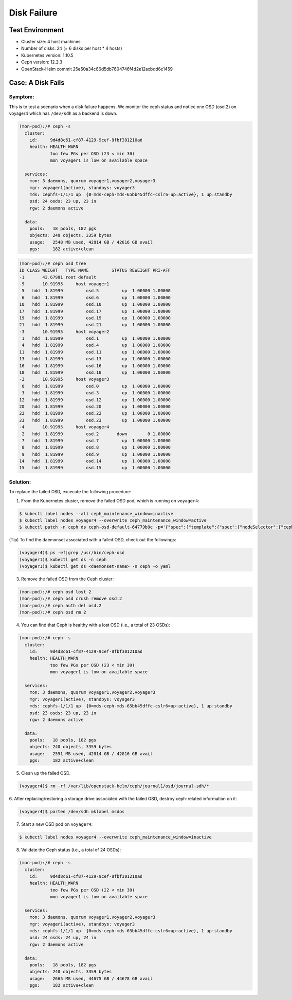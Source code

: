 ============
Disk Failure
============

Test Environment
================

- Cluster size: 4 host machines
- Number of disks: 24 (= 6 disks per host * 4 hosts)
- Kubernetes version: 1.10.5
- Ceph version: 12.2.3
- OpenStack-Helm commit 25e50a34c66d5db7604746f4d2e12acbdd6c1459

Case: A Disk Fails
====================

Symptom: 
--------

This is to test a scenario when a disk failure happens.
We monitor the ceph status and notice one OSD (osd.2) on voyager4 
which has ``/dev/sdh`` as a backend is down. 

.. code-block::

  (mon-pod):/# ceph -s
    cluster:
      id:     9d4d8c61-cf87-4129-9cef-8fbf301210ad
      health: HEALTH_WARN
              too few PGs per OSD (23 < min 30)
              mon voyager1 is low on available space
   
    services:
      mon: 3 daemons, quorum voyager1,voyager2,voyager3
      mgr: voyager1(active), standbys: voyager3
      mds: cephfs-1/1/1 up  {0=mds-ceph-mds-65bb45dffc-cslr6=up:active}, 1 up:standby
      osd: 24 osds: 23 up, 23 in
      rgw: 2 daemons active
   
    data:
      pools:   18 pools, 182 pgs
      objects: 240 objects, 3359 bytes
      usage:   2548 MB used, 42814 GB / 42816 GB avail
      pgs:     182 active+clean
  
.. code-block::

  (mon-pod):/# ceph osd tree
  ID CLASS WEIGHT   TYPE NAME         STATUS REWEIGHT PRI-AFF 
  -1       43.67981 root default                              
  -9       10.91995     host voyager1                         
   5   hdd  1.81999         osd.5         up  1.00000 1.00000 
   6   hdd  1.81999         osd.6         up  1.00000 1.00000 
  10   hdd  1.81999         osd.10        up  1.00000 1.00000 
  17   hdd  1.81999         osd.17        up  1.00000 1.00000 
  19   hdd  1.81999         osd.19        up  1.00000 1.00000 
  21   hdd  1.81999         osd.21        up  1.00000 1.00000 
  -3       10.91995     host voyager2                         
   1   hdd  1.81999         osd.1         up  1.00000 1.00000 
   4   hdd  1.81999         osd.4         up  1.00000 1.00000 
  11   hdd  1.81999         osd.11        up  1.00000 1.00000 
  13   hdd  1.81999         osd.13        up  1.00000 1.00000 
  16   hdd  1.81999         osd.16        up  1.00000 1.00000 
  18   hdd  1.81999         osd.18        up  1.00000 1.00000 
  -2       10.91995     host voyager3                         
   0   hdd  1.81999         osd.0         up  1.00000 1.00000 
   3   hdd  1.81999         osd.3         up  1.00000 1.00000 
  12   hdd  1.81999         osd.12        up  1.00000 1.00000 
  20   hdd  1.81999         osd.20        up  1.00000 1.00000 
  22   hdd  1.81999         osd.22        up  1.00000 1.00000 
  23   hdd  1.81999         osd.23        up  1.00000 1.00000 
  -4       10.91995     host voyager4                         
   2   hdd  1.81999         osd.2       down        0 1.00000 
   7   hdd  1.81999         osd.7         up  1.00000 1.00000 
   8   hdd  1.81999         osd.8         up  1.00000 1.00000 
   9   hdd  1.81999         osd.9         up  1.00000 1.00000 
  14   hdd  1.81999         osd.14        up  1.00000 1.00000 
  15   hdd  1.81999         osd.15        up  1.00000 1.00000


Solution:
---------

To replace the failed OSD, excecute the following procedure:

1. From the Kubernetes cluster, remove the failed OSD pod, which is running on ``voyager4``:

.. code-block:: console

  $ kubectl label nodes --all ceph_maintenance_window=inactive
  $ kubectl label nodes voyager4 --overwrite ceph_maintenance_window=active
  $ kubectl patch -n ceph ds ceph-osd-default-64779b8c -p='{"spec":{"template":{"spec":{"nodeSelector":{"ceph-osd":"enabled","ceph_maintenance_window":"inactive"}}}}}'

(Tip) To find the daemonset associated with a failed OSD, check out the followings:

.. code-block:: console

  (voyager4)$ ps -ef|grep /usr/bin/ceph-osd
  (voyager1)$ kubectl get ds -n ceph
  (voyager1)$ kubectl get ds <daemonset-name> -n ceph -o yaml


3. Remove the failed OSD from the Ceph cluster:

.. code-block:: console

  (mon-pod):/# ceph osd lost 2
  (mon-pod):/# ceph osd crush remove osd.2
  (mon-pod):/# ceph auth del osd.2
  (mon-pod):/# ceph osd rm 2

4. You can find that Ceph is healthy with a lost OSD (i.e., a total of 23 OSDs):

.. code-block:: console

  (mon-pod):/# ceph -s
    cluster:
      id:     9d4d8c61-cf87-4129-9cef-8fbf301210ad
      health: HEALTH_WARN
              too few PGs per OSD (23 < min 30)
              mon voyager1 is low on available space
   
    services:
      mon: 3 daemons, quorum voyager1,voyager2,voyager3
      mgr: voyager1(active), standbys: voyager3
      mds: cephfs-1/1/1 up  {0=mds-ceph-mds-65bb45dffc-cslr6=up:active}, 1 up:standby
      osd: 23 osds: 23 up, 23 in
      rgw: 2 daemons active
   
    data:
      pools:   18 pools, 182 pgs
      objects: 240 objects, 3359 bytes
      usage:   2551 MB used, 42814 GB / 42816 GB avail
      pgs:     182 active+clean

5. Clean up the failed OSD.

.. code-block:: console

  (voyager4)$ rm -rf /var/lib/openstack-helm/ceph/journal1/osd/journal-sdh/*

6. After replacing/restoring a storage drive associated with the failed OSD, 
destroy ceph-related information on it:

.. code-block:: console

  (voyager4)$ parted /dev/sdh mklabel msdos

7. Start a new OSD pod on ``voyager4``:

.. code-block:: console

  $ kubectl label nodes voyager4 --overwrite ceph_maintenance_window=inactive

8. Validate the Ceph status (i.e., a total of 24 OSDs):

.. code-block:: console

  (mon-pod):/# ceph -s
    cluster:
      id:     9d4d8c61-cf87-4129-9cef-8fbf301210ad
      health: HEALTH_WARN
              too few PGs per OSD (22 < min 30)
              mon voyager1 is low on available space
   
    services:
      mon: 3 daemons, quorum voyager1,voyager2,voyager3
      mgr: voyager1(active), standbys: voyager3
      mds: cephfs-1/1/1 up  {0=mds-ceph-mds-65bb45dffc-cslr6=up:active}, 1 up:standby
      osd: 24 osds: 24 up, 24 in
      rgw: 2 daemons active
   
    data:
      pools:   18 pools, 182 pgs
      objects: 240 objects, 3359 bytes
      usage:   2665 MB used, 44675 GB / 44678 GB avail
      pgs:     182 active+clean
